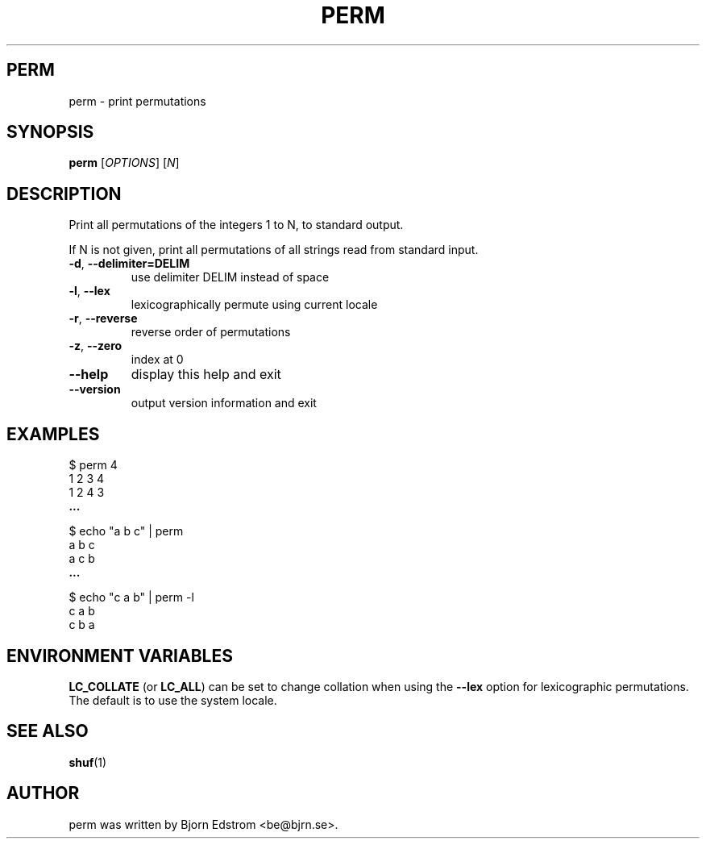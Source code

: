 .\" -*- nroff -*-
.TH PERM 1 "December 24, 2011"
.SH PERM
perm \- print permutations
.SH SYNOPSIS
.B perm
.RI [ OPTIONS ]
.RI [ N ]
.SH DESCRIPTION
Print all permutations of the integers 1 to N, to standard output.
.PP
If N is not given, print all permutations of all strings read from
standard input.
.TP
\fB\-d\fR, \fB\-\-delimiter=DELIM\fR
use delimiter DELIM instead of space
.TP
\fB\-l\fR, \fB\-\-lex\fR
lexicographically permute using current locale
.TP
\fB\-r\fR, \fB\-\-reverse\fR
reverse order of permutations
.TP
\fB\-z\fR, \fB\-\-zero\fR
index at 0
.TP
\fB\-\-help\fR
display this help and exit
.TP
\fB\-\-version\fR
output version information and exit
.SH EXAMPLES
$ perm 4
.br
1 2 3 4
.br
1 2 4 3
.br
.B ...
.PP
$ echo "a b c" | perm
.br
a b c
.br
a c b
.br
.B ...
.PP
$ echo "c a b" | perm -l
.br
c a b
.br
c b a
.PP
.SH ENVIRONMENT VARIABLES
\fBLC_COLLATE\fR (or \fBLC_ALL\fR) can be set to change collation when
using the \fB\--lex\fR option for lexicographic permutations. The
default is to use the system locale.
.PP
.SH SEE ALSO
.BR shuf (1)
.SH AUTHOR
perm was written by Bjorn Edstrom <be@bjrn.se>.

